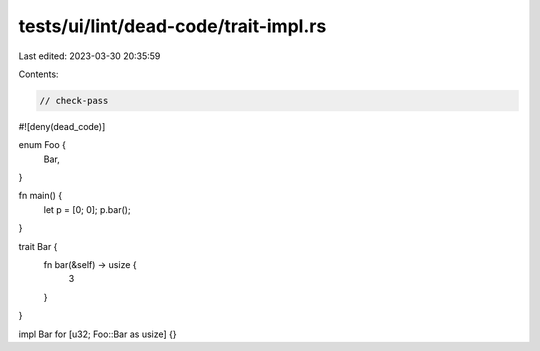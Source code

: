 tests/ui/lint/dead-code/trait-impl.rs
=====================================

Last edited: 2023-03-30 20:35:59

Contents:

.. code-block:: rs

    // check-pass
#![deny(dead_code)]

enum Foo {
    Bar,
}

fn main() {
    let p = [0; 0];
    p.bar();
}

trait Bar {
    fn bar(&self) -> usize {
        3
    }
}

impl Bar for [u32; Foo::Bar as usize] {}


